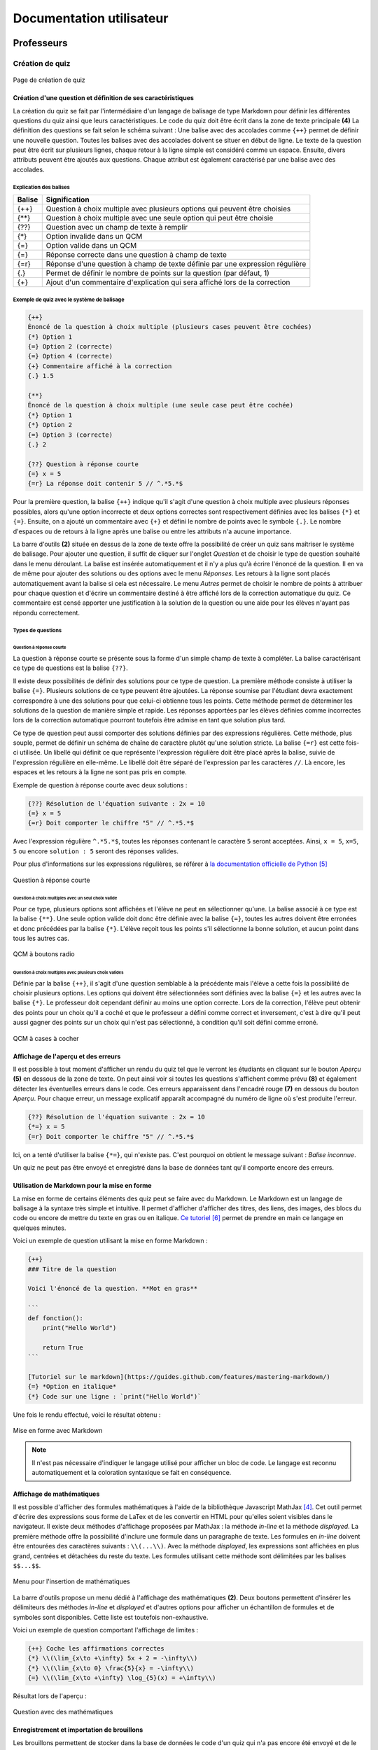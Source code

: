 #########################
Documentation utilisateur
#########################

***********
Professeurs
***********

================
Création de quiz
================

.. _create_main

.. figure:: figures/create.png
    :align: center
    :width: 70%
    
    Page de création de quiz
    
----------------------------------------------------
Création d'une question et définition de ses caractéristiques
----------------------------------------------------

La création du quiz se fait par l'intermédiaire d'un langage de balisage de type Markdown pour définir les différentes questions du quiz ainsi que leurs caractéristiques. Le code du quiz doit être écrit dans la zone de texte principale **(4)** La définition des questions se fait selon le schéma suivant : Une balise avec des accolades comme ``{++}`` permet de définir une nouvelle question. Toutes les balises avec des accolades doivent se situer en début de ligne. Le texte de la question peut être écrit sur plusieurs lignes, chaque retour à la ligne simple est considéré comme un espace. Ensuite, divers attributs peuvent être ajoutés aux questions. Chaque attribut est également caractérisé par une balise avec des accolades.

^^^^^^^^^^^^^^^^^^^^^^^
Explication des balises
^^^^^^^^^^^^^^^^^^^^^^^

+--------+-----------------------------------------------------------------------------+
| Balise | Signification                                                               |
+========+=============================================================================+
| {\+\+} | Question à choix multiple avec plusieurs options qui peuvent être choisies  |
+--------+-----------------------------------------------------------------------------+
| {\*\*} | Question à choix multiple avec une seule option qui peut être choisie       |
+--------+-----------------------------------------------------------------------------+
| {??}   | Question avec un champ de texte à remplir                                   |
+--------+-----------------------------------------------------------------------------+
| {\*}   | Option invalide dans un QCM                                                 |
+--------+-----------------------------------------------------------------------------+
| {=}    | Option valide dans un QCM                                                   |
+--------+-----------------------------------------------------------------------------+
| {=}    | Réponse correcte dans une question à champ de texte                         |
+--------+-----------------------------------------------------------------------------+
| {=r}   | Réponse d'une question à champ de texte définie par une expression régulière|
+--------+-----------------------------------------------------------------------------+
| {.}    | Permet de définir le nombre de points sur la question (par défaut, 1)       |
+--------+-----------------------------------------------------------------------------+
| {\+}   | Ajout d'un commentaire d'explication qui sera affiché lors de la correction |
+--------+-----------------------------------------------------------------------------+

^^^^^^^^^^^^^^^^^^^^^^^^^^^^^^^^^^^^^^^^^^^
Exemple de quiz avec le système de balisage
^^^^^^^^^^^^^^^^^^^^^^^^^^^^^^^^^^^^^^^^^^^

.. code-block:: text
    
    {++}
    Énoncé de la question à choix multiple (plusieurs cases peuvent être cochées)
    {*} Option 1
    {=} Option 2 (correcte)
    {=} Option 4 (correcte)
    {+} Commentaire affiché à la correction
    {.} 1.5
    
    {**}
    Énoncé de la question à choix multiple (une seule case peut être cochée)
    {*} Option 1
    {*} Option 2
    {=} Option 3 (correcte)
    {.} 2
    
    {??} Question à réponse courte
    {=} x = 5
    {=r} La réponse doit contenir 5 // ^.*5.*$
    
Pour la première question, la balise ``{++}`` indique qu'il s'agit d'une question à choix multiple avec plusieurs réponses possibles, alors qu'une option incorrecte et deux options correctes sont respectivement définies avec les balises ``{*}`` et ``{=}``. Ensuite, on a ajouté un commentaire avec ``{+}`` et défini le nombre de points avec le symbole ``{.}``. Le nombre d'espaces ou de retours à la ligne après une balise ou entre les attributs n'a aucune importance.

La barre d'outils **(2)** située en dessus de la zone de texte offre la possibilité de créer un quiz sans maîtriser le système de balisage. Pour ajouter une question, il suffit de cliquer sur l'onglet *Question* et de choisir le type de question souhaité dans le menu déroulant. La balise est insérée automatiquement et il n'y a plus qu'à écrire l'énoncé de la question. Il en va de même pour ajouter des solutions ou des options avec le menu *Réponses*. Les retours à la ligne sont placés automatiquement avant la balise si cela est nécessaire. Le menu *Autres* permet de choisir le nombre de points à attribuer pour chaque question et d'écrire un commentaire destiné à être affiché lors de la correction automatique du quiz. Ce commentaire est censé apporter une justification à la solution de la question ou une aide pour les élèves n'ayant pas répondu correctement.

^^^^^^^^^^^^^^^^^^
Types de questions
^^^^^^^^^^^^^^^^^^

"""""""""""""""""""""""""
Question à réponse courte
"""""""""""""""""""""""""

La question à réponse courte se présente sous la forme d'un simple champ de texte à compléter. La balise
caractérisant ce type de questions est la balise ``{??}``.

Il existe deux possibilités de définir des solutions pour ce type de question. La première méthode consiste
à utiliser la balise ``{=}``. Plusieurs solutions de ce type peuvent être ajoutées. La réponse soumise par
l'étudiant devra exactement correspondre à une des solutions pour que celui-ci obtienne tous les points. Cette méthode permet de déterminer les solutions
de la question de manière simple et rapide. Les réponses apportées par les élèves définies comme incorrectes lors
de la correction automatique pourront toutefois être admise en tant que solution plus tard.

Ce type de question peut aussi comporter des solutions définies par des expressions régulières. Cette méthode, plus souple,
permet de définir un schéma de chaîne de caractère plutôt qu'une solution stricte. La balise
``{=r}`` est cette fois-ci utilisée. Un libellé qui définit ce que représente l'expression régulière doit être
placé après la balise, suivie de l'expression régulière en elle-même. Le libellé doit être séparé de l'expression
par les caractères ``//``. Là encore, les espaces et les retours à la ligne ne sont pas pris en compte.

Exemple de question à réponse courte avec deux solutions :

.. code-block:: text
    
    {??} Résolution de l'équation suivante : 2x = 10
    {=} x = 5
    {=r} Doit comporter le chiffre "5" // ^.*5.*$
    
Avec l'expression régulière ``^.*5.*$``, toutes les réponses contenant le caractère ``5``
seront acceptées. Ainsi, ``x = 5``, ``x=5``, ``5`` ou encore ``solution : 5`` seront des réponses valides.

Pour plus d'informations sur les expressions régulières, se référer à `la documentation officielle de Python <https://docs.python.org/2/library/re.html>`_ [#2]_

.. figure:: figures/short.png
    :align: center
    :width: 80%
    
    Question à réponse courte

""""""""""""""""""""""""""""""""""""""""""""""""""""
Question à choix multiples avec un seul choix valide
""""""""""""""""""""""""""""""""""""""""""""""""""""

Pour ce type, plusieurs options sont affichées et l'élève ne peut en sélectionner qu'une. La balise associé à ce type est la balise ``{**}``. Une seule option valide doit donc être définie avec la balise ``{=}``, toutes les autres doivent être erronées et donc précédées par la balise ``{*}``. L'élève reçoit tous les points s'il sélectionne la bonne solution, et aucun point dans tous les autres cas.

.. figure:: figures/radio.png
    :align: center
    :width: 80%
    
    QCM à boutons radio

""""""""""""""""""""""""""""""""""""""""""""""""""""
Question à choix multiples avec plusieurs choix valides
""""""""""""""""""""""""""""""""""""""""""""""""""""

Définie par la balise ``{++}``, il s'agit d'une question semblable à la précédente mais l'élève a cette fois la possibilité de choisir plusieurs options. Les options qui doivent être sélectionnées sont définies avec la balise ``{=}`` et les autres avec la balise ``{*}``. Le professeur doit cependant définir au moins une option correcte. Lors de la correction, l'élève peut obtenir des points pour un choix qu'il a coché et que le professeur a défini comme correct et inversement, c'est à dire qu'il peut aussi gagner des points sur un choix qui n'est pas sélectionné, à condition qu'il soit défini comme erroné.

.. figure:: figures/checkbox.png
    :align: center
    :width: 80%
    
    QCM à cases à cocher

------------------------------------
Affichage de l'aperçu et des erreurs
------------------------------------

Il est possible à tout moment d'afficher un rendu du quiz tel que le verront les étudiants en cliquant sur le bouton *Aperçu* **(5)** en dessous de la zone de
texte. On peut ainsi voir si toutes les questions s'affichent comme prévu **(8)** et également détecter les éventuelles erreurs dans le code. Ces erreurs
apparaissent dans l'encadré rouge **(7)** en dessous du bouton *Aperçu*. Pour chaque erreur, un message explicatif apparaît accompagné du numéro de ligne où s'est
produite l'erreur.

.. code-block:: text
    
    {??} Résolution de l'équation suivante : 2x = 10
    {*=} x = 5
    {=r} Doit comporter le chiffre "5" // ^.*5.*$

Ici, on a tenté d'utiliser la balise ``{*=}``, qui n'existe pas. C'est pourquoi on obtient le message suivant : *Balise inconnue*.

Un quiz ne peut pas être envoyé et enregistré dans la base de données tant qu'il comporte encore des erreurs.

---------------------------------------------
Utilisation de Markdown pour la mise en forme
---------------------------------------------

La mise en forme de certains éléments des quiz peut se faire avec du Markdown. Le Markdown est un langage de balisage à la syntaxe très
simple et intuitive. Il permet d'afficher d'afficher des titres, des liens, des images, des blocs du code ou encore de mettre du texte en gras ou en italique.
`Ce tutoriel <https://guides.github.com/features/mastering-markdown/>`_ [#3]_ permet de prendre en main ce langage en quelques minutes.

Voici un exemple de question utilisant la mise en forme Markdown :

.. code-block:: text

    {++}
    ### Titre de la question
    
    Voici l'énoncé de la question. **Mot en gras**
    
    ```
    def fonction():
        print("Hello World")
        
        return True
    ```
    
    [Tutoriel sur le markdown](https://guides.github.com/features/mastering-markdown/)
    {=} *Option en italique*
    {*} Code sur une ligne : `print("Hello World")`
    
Une fois le rendu effectué, voici le résultat obtenu :

.. figure:: figures/markdown.png
    :align: center
    :width: 80%
    
    Mise en forme avec Markdown

.. note::
    Il n'est pas nécessaire d'indiquer le langage utilisé pour afficher un bloc de code. Le langage est reconnu automatiquement
    et la coloration syntaxique se fait en conséquence.

--------------------------
Affichage de mathématiques
--------------------------

Il est possible d'afficher des formules mathématiques à l'aide de la bibliothèque Javascript MathJax [#1]_. Cet outil permet d'écrire des expressions sous forme de LaTex et de les convertir en HTML pour qu'elles soient visibles dans le navigateur. Il existe deux méthodes d'affichage proposées par MathJax : la méthode *in-line* et la méthode *displayed*. La première méthode offre la possibilité d'inclure une formule dans un paragraphe de texte. Les formules en *in-line* doivent être entourées des caractères suivants : ``\\(...\\)``. Avec la méthode *displayed*, les expressions sont affichées en plus grand, centrées et détachées du reste du texte. Les formules utilisant cette méthode sont délimitées par les balises ``$$...$$``.

.. figure:: figures/math-menu.png
    :align: center
    :width: 40%
    
    Menu pour l'insertion de mathématiques

La barre d'outils propose un menu dédié à l'affichage des mathématiques **(2)**. Deux boutons permettent d'insérer les délimiteurs des méthodes *in-line* et *displayed* et d'autres options pour afficher un échantillon de formules et de symboles sont disponibles. Cette liste est toutefois non-exhaustive.

Voici un exemple de question comportant l'affichage de limites :

.. code-block:: text

    {++} Coche les affirmations correctes
    {*} \\(\lim_{x\to +\infty} 5x + 2 = -\infty\\)
    {*} \\(\lim_{x\to 0} \frac{5}{x} = -\infty\\)
    {=} \\(\lim_{x\to +\infty} \log_{5}(x) = +\infty\\)
    
Résultat lors de l'aperçu :

.. figure:: figures/checkbox.png
    :align: center
    :width: 70%
    
    Question avec des mathématiques

-------------------------------------------
Enregistrement et importation de brouillons
-------------------------------------------

Les brouillons permettent de stocker dans la base de données le code d'un quiz qui n'a pas encore été envoyé et de le récupérer plus tard pour terminer l'édition du quiz et le publier.

Le menu *Brouillons* de la barre d'outils **(3)** est dédié à cette fonctionnalité.

.. figure:: figures/draft-save.png
    :align: center
    :width: 70%
    
    Sauvegarde d'un brouillon

Lorsqu'on clique sur le bouton *Enregistrer un brouillon*, une boîte de dialogue apparaît. Il suffit de préciser un titre pour le brouillon et d'appuyer sur *Enregistrer*. Un message confirmant que le brouillon a bien été enregistré apparaît.

.. figure:: figures/draft-import.png
    :align: center
    :width: 70%
    
    Importation d'un brouillon

Il est désormais possible d'importer ce brouillon grâce au bouton prévu à cet effet dans le menu. Une boîte de dialogue contenant la liste de tous les brouillons de l'utilisateur s'ouvre. Le brouillon recherché peut être importé par un simple clic. Le code du brouillon est alors inséré dans la zone de texte.

-----------------------
Envoi définitif du quiz
-----------------------

Lorsque l'édition du quiz est terminée et que toutes les questions sont prêtes, le quiz peut être envoyé afin d'être sauvegardé dans la base de données et disponible à la résolution pour les élèves. Avant d'envoyer un quiz, il faut s'assurer d'avoir défini un titre **(1)** et d'avoir corrigé toutes les éventuelles erreurs présentes dans le code **(7)**. Lors du clic sur le bouton *Enregistrer* **(6)**, un avertissement apparaîtra au cas où des erreurs persistent et l'envoi ne pourra pas se faire.

================
Suivi des élèves
================

--------------------------------------
Liste des quiz créés par un professeur
--------------------------------------

.. figure:: figures/my-quiz.png
    :align: center
    :width: 70%
    
    Liste des quiz créés par un professeur

Dans l'onglet *Mes quiz*, le professeur peut consulter la liste des quiz qu'il a créé avec des informations générales sur ceux-ci comme la moyenne de points obtenus pour chaque quiz. Grâce au bouton *Voir les stats*, il peut accéder aux statistiques avancées d'un quiz en particulier.

-----------------------------------
Affichage des statistiques avancées
-----------------------------------

.. figure:: figures/stats.png
    :align: center
    :width: 70%
    
    Statistiques avancées

Cette vue offre au professeur la possibilité de se faire une idée générale du niveau de compréhension des élèves d'un simple coup d'oeil. Pour chaque élève ayant répondu au quiz, il peut voir la note globale obtenue ainsi que les points attribués pour chaque question. Pour consulter les réponses soumises par un étudiant, le professeur peut cliquer sur le bouton orange situé au début de la colonne. Il sera ainsi redirigé vers la page de correction de la résolution.

Les boutons bleus *Afficher* permettent de faire apparaître un aperçu rapide de chaque question. Toutes les questions du quiz peuvent aussi être consultées en même temps grâce au bouton *Afficher toutes les questions*. 

Lorsqu'on affiche une question à réponse courte, il est possible de voir les réponses soumises par les élèves qui n'ont pas répondu correctement. Le bouton rouge situé avant chaque réponse permet de valider une réponse et de l'ajouter aux solutions valides.

.. figure:: figures/add-solution.png
    :align: center
    :width: 70%
    
    Ajout d'une solution

Ici, on voit que des étudiants ont trouvé la solution de l'équation mais l'ont simplement exprimé sous une autre forme que celle qui était attendue. Pour obtenir les points, ils auraient dû n'écrire que ``64``. Après avoir cliqué sur le bouton, un message confirmant l'ajout de la solution apparaît, puis la couleur du bouton change. Les statistiques dans le tableau se mettent ensuite à jour. Désormais, tout élève écrivant la réponse sous cette forme-là obtiendra également les points pour la question.

*********
Étudiants
*********

===============
Trouver un quiz
===============

.. figure:: figures/find.png
    :align: center
    :width: 70%
    
    Page de recherche de quiz

Pour trouver un quiz, un étudiant a plusieurs possibilités. Le professeur peut donner l'URL exacte du quiz à compléter, ce qui peut être pratique dans le cas d'un courriel ou toute autre communication informatisée. Un étudiant peut aussi accéder à un quiz en mémorisant son id et en l'entrant dans la champ prévu à cet effet dans l'onglet *Compléter un quiz*.

===========================================
Compléter un quiz et correction automatique
===========================================

.. figure:: figures/complete.png
    :align: center
    :width: 70%
    
    Page pour compléter un quiz

Une fois que l'étudiant a accédé au quiz, il peut le compléter très simplement en remplissant les champs de formulaires affichés. Lorsqu'il a fini, il peut soumettre ses réponses à l'aide du bouton prévu à cet effet. Les réponses soumises sont enregistrées dans la base de données et il est immédiatement redirigé vers une page de correction.

Les réponses incorrectes sont affichées en rouge avec la solution et une éventuelle explication donnée par le professeur pour chaque question. Les points reçus pour chaque question sont affichés avec le total de points sur le quiz. L'étudiant peut aussi comparer son score à la moyenne des autres étudiants qui ont complété le quiz.

.. figure:: figures/correct.png
    :align: center
    :width: 70%
    
    Page de correction

La page pour compléter un quiz ainsi que celle de la correction sont optimisées pour la navigation sur mobile et le design responsive s'adapte parfaitement à tous types de périphériques tels que les téléphones portables ou les tablettes, comme le montre la capture d'écran ci-dessous.

.. figure:: figures/mobile-1.png
    :align: center
    :width: 40%
    
    Page de correction sur mobile

==========================
Historique des résolutions
==========================

.. figure:: figures/completed.png
    :align: center
    :width: 70%
    
    Historique des résolutions de l'élève

Les étudiants ont aussi la possibilité de garder une trace de tous les quiz qu'ils ont complétés. Dans l'onglet *Mes résolutions* sont présentées toutes les résolutions apportées par l'élève à un quiz. Diverses informations complémentaires sont également disponibles, telles que la date et l'heure de la résolution ou le nombre de points obtenus. En cliquant sur un élément de la liste, l'étudiant est redirigé vers la page de correction de la résolution et peut ainsi voir les éventuelles erreurs qu'il a commises.

.. [#1] http://www.mathjax.org/. Consulté le 29 mars 2015.
.. [#2] https://docs.python.org/2/library/re.html. Consulté le 17 mai 2015.
.. [#3] https://guides.github.com/features/mastering-markdown/. Consulté le 17 mai 2015.